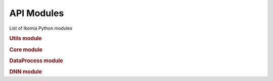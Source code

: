 API Modules
===========

List of Ikomia Python modules

.. rubric:: Utils module
.. autosummary::
    :toctree: _autosummary

    ikomia.utils.pyutils
    ikomia.utils.pyqtutils
    ikomia.utils.qtconversion


.. rubric:: Core module
.. autosummary::
    :toctree: _autosummary

    ikomia.core.pycore
    ikomia.core.task


.. rubric:: DataProcess module
.. autosummary::
    :toctree: _autosummary

    ikomia.dataprocess.pydataprocess
    ikomia.dataprocess.registry
    ikomia.dataprocess.workflow
    ikomia.dataprocess.displayIO


.. rubric:: DNN module
.. autosummary::
    :toctree: _autosummary

    ikomia.dnn.dnntrain
    ikomia.dnn.datasetio
    ikomia.dnn.dataset
    ikomia.dnn.torch.models
    ikomia.dnn.torch.datasetmapper
